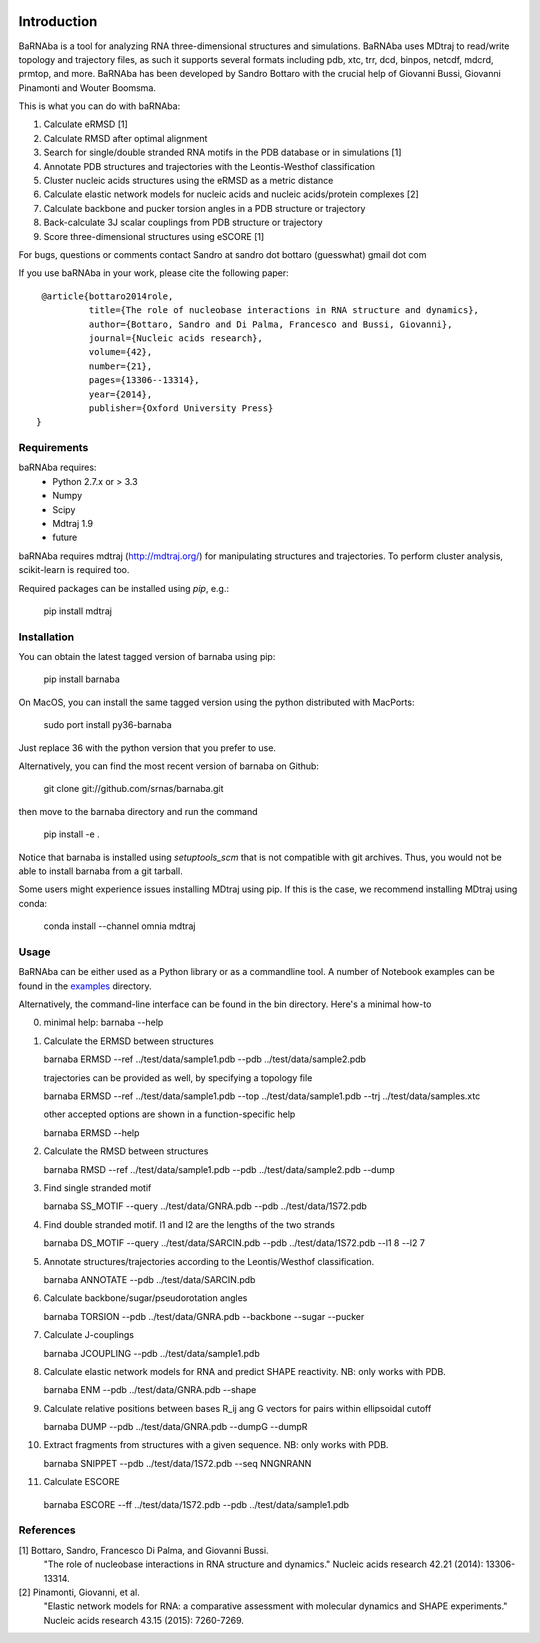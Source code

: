.. image:: https://travis-ci.org/srnas/barnaba.svg?branch=regression-tests
    :target: https://travis-ci.org/srnas/barnaba
.. image:: https://badge.fury.io/py/barnaba.svg
    :target: https://badge.fury.io/py/barnaba
.. image:: https://repology.org/badge/version-for-repo/macports/python:barnaba.svg
    :target: https://repology.org/metapackage/python:barnaba


Introduction
============

BaRNAba is a tool for analyzing RNA three-dimensional structures and simulations. BaRNAba uses MDtraj to read/write topology and trajectory files, as such it supports several formats including pdb, xtc, trr, dcd, binpos, netcdf, mdcrd, prmtop, and more.  
BaRNAba has been developed by Sandro Bottaro with the crucial help of Giovanni Bussi, Giovanni Pinamonti and Wouter Boomsma.   

This is what you can do with baRNAba:  

1. Calculate eRMSD [1]
2. Calculate RMSD after optimal alignment  
3. Search for single/double stranded RNA motifs in the PDB database or in simulations [1]  
4. Annotate PDB structures and trajectories with the Leontis-Westhof classification
5. Cluster nucleic acids structures using the eRMSD as a metric distance
6. Calculate elastic network models for nucleic acids and nucleic acids/protein complexes [2]
7. Calculate backbone and pucker torsion angles in a PDB structure or trajectory
8. Back-calculate 3J scalar couplings from PDB structure or trajectory
9. Score three-dimensional structures using eSCORE [1]

For bugs, questions or comments contact Sandro at sandro dot bottaro (guesswhat) gmail dot com

If you use baRNAba in your work,  please cite the following paper::

      @article{bottaro2014role,   
               title={The role of nucleobase interactions in RNA structure and dynamics},  
               author={Bottaro, Sandro and Di Palma, Francesco and Bussi, Giovanni},  
               journal={Nucleic acids research},  
               volume={42},  
               number={21},  
               pages={13306--13314},  
               year={2014},  
               publisher={Oxford University Press}  
     }



Requirements
-------------
baRNAba requires:
   - Python 2.7.x or > 3.3
   - Numpy
   - Scipy
   - Mdtraj 1.9
   - future
     
baRNAba requires mdtraj (http://mdtraj.org/) for manipulating structures and trajectories. 
To perform cluster analysis, scikit-learn is required too.

Required packages can be installed using `pip`, e.g.:

    pip install mdtraj

Installation
-------------

You can obtain the latest tagged version of barnaba using pip:

    pip install barnaba

On MacOS, you can install the same tagged version using the python distributed with MacPorts:

    sudo port install py36-barnaba

Just replace 36 with the python version that you prefer to use.
  
Alternatively, you can find the most recent version of barnaba on Github:

    git clone git://github.com/srnas/barnaba.git

then move to the barnaba directory and run the command

    pip install -e .

Notice that barnaba is installed using `setuptools_scm` that is not compatible with git archives. Thus,
you would not be able to install barnaba from a git tarball.

Some users might experience issues installing MDtraj using pip. If this is the case, we recommend installing MDtraj using conda:

    conda install --channel omnia mdtraj
    
Usage
------------
BaRNAba can be either used as a Python library or as a commandline tool.
A number of Notebook examples can be found in the examples_ directory.

Alternatively, the command-line interface can be found in the bin directory. Here's a minimal how-to

0.  minimal help:
    barnaba --help  
  
1. Calculate the ERMSD between structures  

   barnaba ERMSD --ref ../test/data/sample1.pdb --pdb ../test/data/sample2.pdb
  
   trajectories can be provided as well, by specifying a topology file  

   barnaba ERMSD --ref ../test/data/sample1.pdb --top ../test/data/sample1.pdb --trj ../test/data/samples.xtc  

   other accepted options are shown in a function-specific help  

   barnaba ERMSD --help
  
2. Calculate the RMSD between structures  
  
   barnaba RMSD --ref ../test/data/sample1.pdb --pdb ../test/data/sample2.pdb --dump
   
3. Find single stranded motif  
  
   barnaba SS_MOTIF --query ../test/data/GNRA.pdb --pdb ../test/data/1S72.pdb   
   
4. Find double stranded motif. l1 and l2 are the lengths of the two strands
  
   barnaba DS_MOTIF --query ../test/data/SARCIN.pdb --pdb ../test/data/1S72.pdb --l1 8 --l2 7  
 
5. Annotate structures/trajectories according to the Leontis/Westhof classification.
   
   barnaba ANNOTATE --pdb ../test/data/SARCIN.pdb  

6. Calculate backbone/sugar/pseudorotation angles
    
   barnaba TORSION --pdb ../test/data/GNRA.pdb --backbone --sugar --pucker 
 

7. Calculate J-couplings 

   barnaba JCOUPLING --pdb ../test/data/sample1.pdb 

8. Calculate elastic network models for RNA and predict SHAPE reactivity. NB: only works with PDB.
   
   barnaba ENM --pdb ../test/data/GNRA.pdb --shape

9. Calculate relative positions between bases R_ij  ang G vectors for pairs within ellipsoidal cutoff  

   barnaba DUMP --pdb ../test/data/GNRA.pdb --dumpG --dumpR  

10. Extract fragments from structures with a given sequence. NB: only works with PDB.  

    barnaba SNIPPET --pdb ../test/data/1S72.pdb  --seq NNGNRANN
 
11. Calculate ESCORE  
    
   barnaba ESCORE --ff ../test/data/1S72.pdb --pdb ../test/data/sample1.pdb


References
------------

[1] Bottaro, Sandro, Francesco Di Palma, and Giovanni Bussi.  
    "The role of nucleobase interactions in RNA structure and dynamics."  
    Nucleic acids research 42.21 (2014): 13306-13314.  

[2] Pinamonti, Giovanni, et al.  
   "Elastic network models for RNA: a comparative assessment with molecular dynamics and SHAPE experiments."  
   Nucleic acids research 43.15 (2015): 7260-7269.

.. _examples: https://github.com/srnas/barnaba/tree/master/examples
